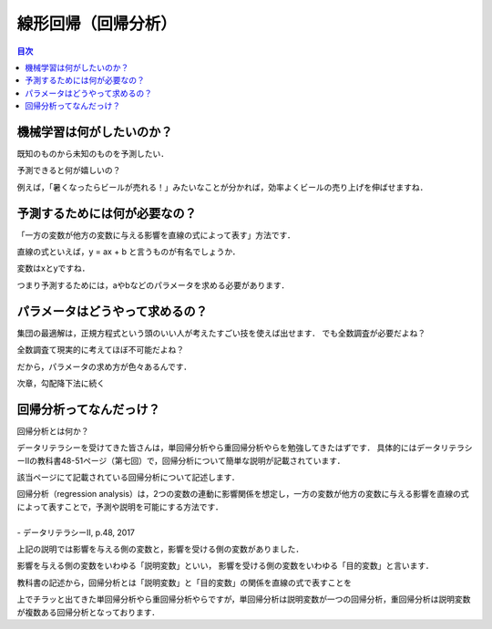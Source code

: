 ==============================================================================
線形回帰（回帰分析）
==============================================================================

.. contents:: 目次


機械学習は何がしたいのか？
==============================================================================
既知のものから未知のものを予測したい．

予測できると何が嬉しいの？

例えば，「暑くなったらビールが売れる！」みたいなことが分かれば，効率よくビールの売り上げを伸ばせますね．



予測するためには何が必要なの？
==============================================================================

「一方の変数が他方の変数に与える影響を直線の式によって表す」方法です．

直線の式といえば，y = ax + b と言うものが有名でしょうか．

変数はxとyですね．

つまり予測するためには，aやbなどのパラメータを求める必要があります．


パラメータはどうやって求めるの？
==============================================================================
集団の最適解は，正規方程式という頭のいい人が考えたすごい技を使えば出せます．
でも全数調査が必要だよね？

全数調査て現実的に考えてほぼ不可能だよね？

だから，パラメータの求め方が色々あるんです．

次章，勾配降下法に続く




回帰分析ってなんだっけ？
==============================================================================

回帰分析とは何か？

データリテラシーを受けてきた皆さんは，単回帰分析やら重回帰分析やらを勉強してきたはずです．
具体的にはデータリテラシーⅡの教科書48-51ページ（第七回）で，回帰分析について簡単な説明が記載されています．

該当ページにて記載されている回帰分析について記述します．

| 回帰分析（regression analysis）は，2つの変数の連動に影響関係を想定し，一方の変数が他方の変数に与える影響を直線の式によって表すことで，予測や説明を可能にする方法です．
|
| - データリテラシーⅡ, p.48, 2017

上記の説明では影響を与える側の変数と，影響を受ける側の変数がありました．

影響を与える側の変数をいわゆる「説明変数」といい，
影響を受ける側の変数をいわゆる「目的変数」と言います．

教科書の記述から，回帰分析とは「説明変数」と「目的変数」の関係を直線の式で表すことを

上でチラッと出てきた単回帰分析やら重回帰分析やらですが，単回帰分析は説明変数が一つの回帰分析，重回帰分析は説明変数が複数ある回帰分析となっております．




